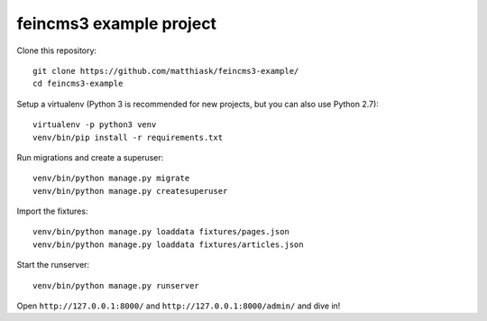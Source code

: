 ========================
feincms3 example project
========================

Clone this repository::

    git clone https://github.com/matthiask/feincms3-example/
    cd feincms3-example

Setup a virtualenv (Python 3 is recommended for new projects, but you
can also use Python 2.7)::

    virtualenv -p python3 venv
    venv/bin/pip install -r requirements.txt

Run migrations and create a superuser::

    venv/bin/python manage.py migrate
    venv/bin/python manage.py createsuperuser

Import the fixtures::

    venv/bin/python manage.py loaddata fixtures/pages.json
    venv/bin/python manage.py loaddata fixtures/articles.json

Start the runserver::

    venv/bin/python manage.py runserver

Open ``http://127.0.0.1:8000/`` and ``http://127.0.0.1:8000/admin/`` and
dive in!
